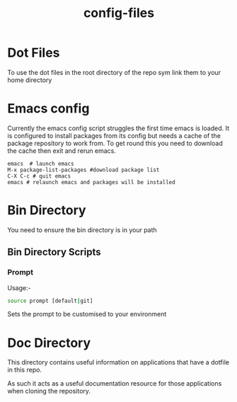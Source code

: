 #+TITLE: config-files
* Dot Files
To use the  dot files in the root directory of the repo sym link them to your home directory

* Emacs config
Currently the emacs config script struggles the first time emacs is loaded.
It is configured to install packages from its config but needs a cache
of the package repository to work from. To get round this you need to
download the cache then exit and rerun emacs.

: emacs  # launch emacs
: M-x package-list-packages #download package list
: C-X C-c # quit emacs
: emacs # relaunch emacs and packages will be installed

* Bin Directory
You need to ensure the bin directory is in your path

** Bin Directory Scripts

*** Prompt
Usage:-

#+BEGIN_SRC bash
source prompt [default|git]
#+END_SRC

Sets the prompt to be customised to your environment

* Doc Directory
This directory contains useful information on applications that have
a dotfile in this repo.

As such it acts as a useful documentation resource for those applications
when cloning the repository. 
